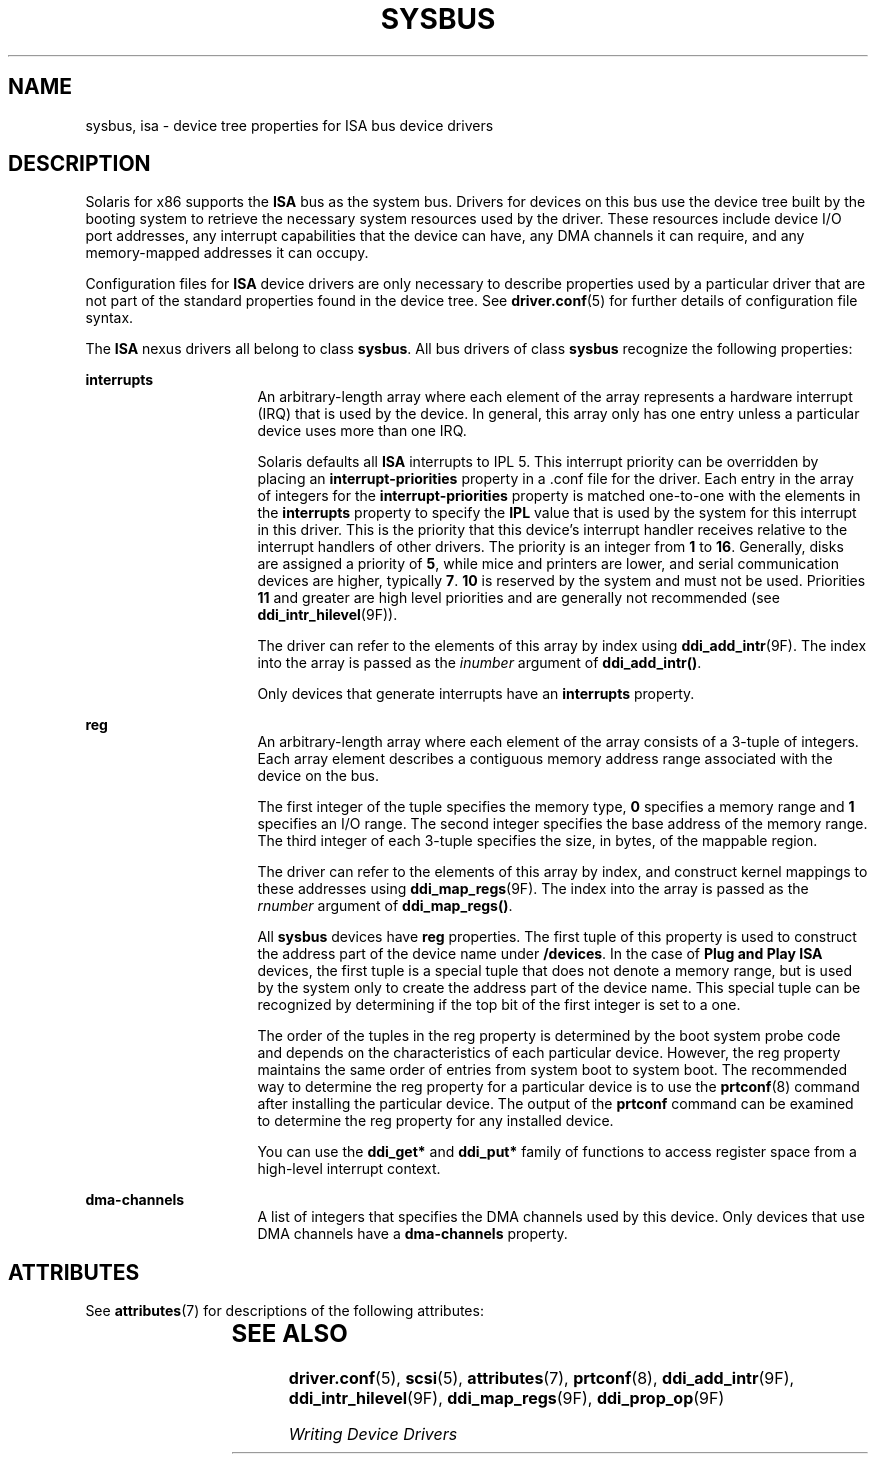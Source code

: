 '\" te
.\"  Copyright (c) 2004, Sun Microsystems, Inc.  All Rights Reserved
.\" The contents of this file are subject to the terms of the Common Development and Distribution License (the "License").  You may not use this file except in compliance with the License.
.\" You can obtain a copy of the license at usr/src/OPENSOLARIS.LICENSE or http://www.opensolaris.org/os/licensing.  See the License for the specific language governing permissions and limitations under the License.
.\" When distributing Covered Code, include this CDDL HEADER in each file and include the License file at usr/src/OPENSOLARIS.LICENSE.  If applicable, add the following below this CDDL HEADER, with the fields enclosed by brackets "[]" replaced with your own identifying information: Portions Copyright [yyyy] [name of copyright owner]
.TH SYSBUS 5 "December 28, 2020"
.SH NAME
sysbus, isa \- device tree properties for ISA bus device drivers
.SH DESCRIPTION
Solaris for x86 supports the \fBISA\fR bus as the system bus. Drivers for
devices on this bus use the device tree built by the booting system to
retrieve the necessary system resources used by the driver. These resources
include device I/O port addresses, any interrupt capabilities that the device
can have, any DMA channels it can require, and any memory-mapped addresses it
can occupy.
.sp
.LP
Configuration files for \fBISA\fR device drivers are only necessary to describe
properties used by a particular driver that are not part of the standard
properties found in the device tree. See \fBdriver.conf\fR(5) for further
details of configuration file syntax.
.sp
.LP
The \fBISA\fR nexus drivers all belong to class \fBsysbus\fR. All bus drivers
of class \fBsysbus\fR recognize the following properties:
.sp
.ne 2
.na
\fB\fBinterrupts\fR\fR
.ad
.RS 16n
An arbitrary-length array where each element of the array represents a hardware
interrupt (IRQ) that is used by the device.  In general, this array only has
one entry unless a particular device uses more than one IRQ.
.sp
Solaris defaults all \fBISA\fR interrupts to IPL 5.  This interrupt priority
can be overridden by placing an \fBinterrupt-priorities\fR property in a .conf
file for the driver. Each entry in the array of integers for the
\fBinterrupt-priorities\fR property is matched one-to-one with the elements in
the \fBinterrupts\fR property to specify the \fBIPL\fR value that is used by
the system for this interrupt in this driver. This is the priority that this
device's interrupt handler receives relative to the interrupt handlers of other
drivers.  The priority is an integer from \fB1\fR to \fB16\fR. Generally,
disks are assigned a priority of \fB5\fR, while mice and printers are lower,
and serial communication devices are higher, typically \fB7\fR. \fB10\fR is
reserved by the system and must not be used.  Priorities \fB11\fR and greater
are high level priorities and are generally not recommended (see
\fBddi_intr_hilevel\fR(9F)).
.sp
The driver can refer to the elements of this array by index using
\fBddi_add_intr\fR(9F). The index into the array is passed as the
\fIinumber\fR argument of \fBddi_add_intr()\fR.
.sp
Only devices that generate interrupts have an \fBinterrupts\fR property.
.RE

.sp
.ne 2
.na
\fB\fBreg\fR\fR
.ad
.RS 16n
An arbitrary-length array where each element of the array consists of a 3-tuple
of integers.  Each array element describes a contiguous memory address range
associated with the device on the bus.
.sp
The first integer of the tuple specifies the memory type, \fB0\fR specifies a
memory range and \fB1\fR specifies an I/O range. The second integer specifies
the base address of the memory range. The third integer of each 3-tuple
specifies the size, in bytes, of the mappable region.
.sp
The driver can refer to the elements of this array by index, and construct
kernel mappings to these addresses using \fBddi_map_regs\fR(9F). The index into
the array is passed as the \fIrnumber\fR argument of \fBddi_map_regs()\fR.
.sp
All \fBsysbus\fR devices have \fBreg\fR properties.  The first tuple of this
property is used to construct the address part of the device name under
\fB/devices\fR. In the case of \fBPlug and Play ISA\fR devices, the first tuple
is a special tuple that does not denote a memory range, but is used by the
system only to create the address part of the device name.  This special tuple
can be recognized by determining if the top bit of the first integer is set to
a one.
.sp
The order of the tuples in the reg property is determined by the boot system
probe code and depends on the characteristics of each particular device.
However, the reg property maintains the same order of entries from system boot
to system boot.  The recommended way to determine the reg property for a
particular device is to use the \fBprtconf\fR(8) command after installing the
particular device.  The output of the \fBprtconf\fR command can be examined to
determine the reg property for any installed device.
.sp
You can use the \fBddi_get*\fR and \fBddi_put*\fR family of functions to access
register space from a high-level interrupt context.
.RE

.sp
.ne 2
.na
\fB\fBdma-channels\fR\fR
.ad
.RS 16n
A list of integers that specifies the DMA channels used by this device. Only
devices that use DMA channels have a \fBdma-channels\fR property.
.RE

.SH ATTRIBUTES
See \fBattributes\fR(7) for descriptions of the following attributes:
.sp

.sp
.TS
box;
c | c
l | l .
ATTRIBUTE TYPE	ATTRIBUTE VALUE
_
Architecture	x86
.TE

.SH SEE ALSO
.BR driver.conf (5),
.BR scsi (5),
.BR attributes (7),
.BR prtconf (8),
.BR ddi_add_intr (9F),
.BR ddi_intr_hilevel (9F),
.BR ddi_map_regs (9F),
.BR ddi_prop_op (9F)
.sp
.LP
\fIWriting Device Drivers\fR
